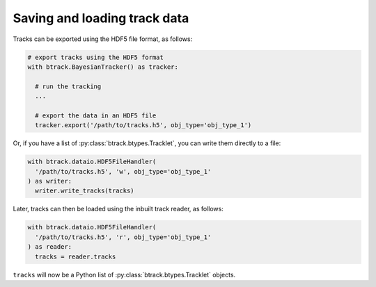 Saving and loading track data
*****************************

Tracks can be exported using the HDF5 file format, as follows:


.. code:: python

  # export tracks using the HDF5 format
  with btrack.BayesianTracker() as tracker:

    # run the tracking
    ...

    # export the data in an HDF5 file
    tracker.export('/path/to/tracks.h5', obj_type='obj_type_1')

Or, if you have a list of :py:class:`btrack.btypes.Tracklet`, you can write them directly to a file:

.. code:: python

  with btrack.dataio.HDF5FileHandler(
    '/path/to/tracks.h5', 'w', obj_type='obj_type_1'
  ) as writer:
    writer.write_tracks(tracks)

Later, tracks can then be loaded using the inbuilt track reader, as follows:

.. code:: python

  with btrack.dataio.HDF5FileHandler(
    '/path/to/tracks.h5', 'r', obj_type='obj_type_1'
  ) as reader:
    tracks = reader.tracks

``tracks`` will now be a Python list of :py:class:`btrack.btypes.Tracklet` objects.
